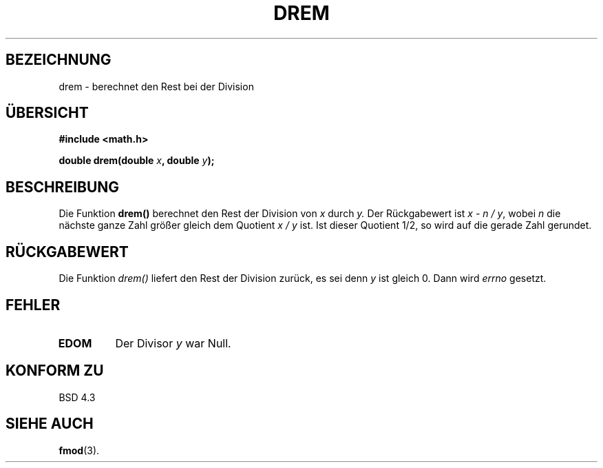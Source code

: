 .\" Copyright 1993 David Metcalfe (david@prism.demon.co.uk)
.\"
.\" Permission is granted to make and distribute verbatim copies of this
.\" manual provided the copyright notice and this permission notice are
.\" preserved on all copies.
.\"
.\" Permission is granted to copy and distribute modified versions of this
.\" manual under the conditions for verbatim copying, provided that the
.\" entire resulting derived work is distributed under the terms of a
.\" permission notice identical to this one
.\" 
.\" Since the Linux kernel and libraries are constantly changing, this
.\" manual page may be incorrect or out-of-date.  The author(s) assume no
.\" responsibility for errors or omissions, or for damages resulting from
.\" the use of the information contained herein.  The author(s) may not
.\" have taken the same level of care in the production of this manual,
.\" which is licensed free of charge, as they might when working
.\" professionally.
.\" 
.\" Formatted or processed versions of this manual, if unaccompanied by
.\" the source, must acknowledge the copyright and authors of this work.
.\"
.\" References consulted:
.\"     Linux libc source code
.\"     Lewine's _POSIX Programmer's Guide_ (O'Reilly & Associates, 1991)
.\"     386BSD man pages
.\" Modified Sat Jul 24 19:45:03 1993 by Rik Faith (faith@cs.unc.edu)
.\"
.\" Translated into german by Markus Schmitt (fw@math.uni-sb.de)
.\"
.TH DREM 3 "1. Juli 1996" "" "Bibliotheksfunktionen"
.\"
.SH BEZEICHNUNG
drem - berechnet den Rest bei der Division 
.SH "ÜBERSICHT"
.nf
.B #include <math.h>
.sp
.BI "double drem(double " x ", double " y );
.fi
.SH BESCHREIBUNG
Die Funktion
.B drem()
berechnet den Rest der Division von 
.I x
durch
.I y.
Der Rückgabewert ist
.IR "x - n / y" ,
wobei
.I n
die nächste ganze Zahl größer gleich dem Quotient 
.I x / y
ist.
Ist dieser Quotient 1/2, so wird auf die gerade Zahl gerundet.
.SH "RÜCKGABEWERT"
Die Funktion
.I drem()
liefert den Rest der Division zurück, es sei denn
.I y
ist gleich 0.  Dann wird 
.I errno
gesetzt.
.SH FEHLER
.TP
.B EDOM
Der Divisor 
.I y
war Null.
.SH "KONFORM ZU"
BSD 4.3
.SH "SIEHE AUCH"
.BR fmod (3).



